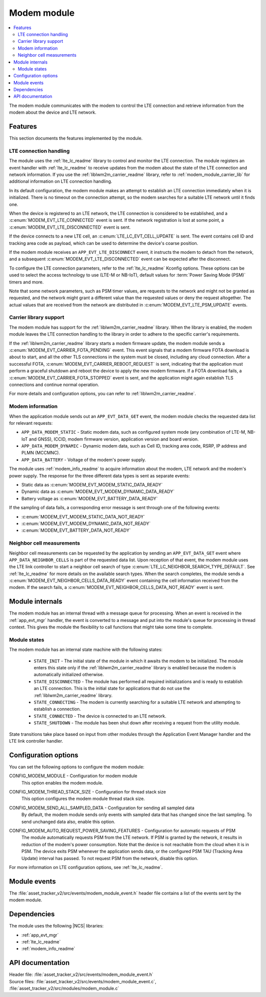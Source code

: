 .. _asset_tracker_v2_modem_module:

Modem module
############

.. contents::
   :local:
   :depth: 2

The modem module communicates with the modem to control the LTE connection and retrieve information from the modem about the device and LTE network.

Features
********

This section documents the features implemented by the module.

LTE connection handling
=======================

The module uses the :ref:`lte_lc_readme` library to control and monitor the LTE connection.
The module registers an event handler with :ref:`lte_lc_readme` to receive updates from the modem about the state of the LTE connection and network information.
If you use the :ref:`liblwm2m_carrier_readme` library, refer to :ref:`modem_module_carrier_lib` for additional information on LTE connection handling.

In its default configuration, the modem module makes an attempt to establish an LTE connection immediately when it is initialized.
There is no timeout on the connection attempt, so the modem searches for a suitable LTE network until it finds one.

When the device is registered to an LTE network, the LTE connection is considered to be established, and a :c:enum:`MODEM_EVT_LTE_CONNECTED` event is sent.
If the network registration is lost at some point, a :c:enum:`MODEM_EVT_LTE_DISCONNECTED` event is sent.

If the device connects to a new LTE cell, an :c:enum:`LTE_LC_EVT_CELL_UPDATE` is sent.
The event contains cell ID and tracking area code as payload, which can be used to determine the device's coarse position.

If the modem module receives an ``APP_EVT_LTE_DISCONNECT`` event, it instructs the modem to detach from the network, and a subsequent :c:enum:`MODEM_EVT_LTE_DISCONNECTED` event can be expected after the disconnect.

To configure the LTE connection parameters, refer to the :ref:`lte_lc_readme` Kconfig options.
These options can be used to select the access technology to use (LTE-M or NB-IoT), default values for :term:`Power Saving Mode (PSM)` timers and more.

Note that some network parameters, such as PSM timer values, are requests to the network and might not be granted as requested, and the network might grant a different value than the requested values or deny the request altogether.
The actual values that are received from the network are distributed in :c:enum:`MODEM_EVT_LTE_PSM_UPDATE` events.

.. _modem_module_carrier_lib:

Carrier library support
=======================

The modem module has support for the :ref:`liblwm2m_carrier_readme` library.
When the library is enabled, the modem module leaves the LTE connection handling to the library in order to adhere to the specific carrier's requirements.

If the :ref:`liblwm2m_carrier_readme` library starts a modem firmware update, the modem module sends a :c:enum:`MODEM_EVT_CARRIER_FOTA_PENDING` event.
This event signals that a modem firmware FOTA download is about to start, and all the other TLS connections in the system must be closed, including any cloud connection.
After a successful FOTA, :c:enum:`MODEM_EVT_CARRIER_REBOOT_REQUEST` is sent, indicating that the application must perform a graceful shutdown and reboot the device to apply the new modem firmware.
If a FOTA download fails, a :c:enum:`MODEM_EVT_CARRIER_FOTA_STOPPED` event is sent, and the application might again establish TLS connections and continue normal operation.

For more details and configuration options, you can refer to :ref:`liblwm2m_carrier_readme`.

Modem information
=================

When the application module sends out an ``APP_EVT_DATA_GET`` event, the modem module checks the requested data list for relevant requests:

* ``APP_DATA_MODEM_STATIC`` - Static modem data, such as configured system mode (any combination of LTE-M, NB-IoT and GNSS), ICCID, modem firmware version, application version and board version.
* ``APP_DATA_MODEM_DYNAMIC`` - Dynamic modem data, such as Cell ID, tracking area code, RSRP, IP address and PLMN (MCCMNC).
* ``APP_DATA_BATTERY`` - Voltage of the modem's power supply.

The module uses :ref:`modem_info_readme` to acquire information about the modem, LTE network and the modem's power supply.
The response for the three different data types is sent as separate events:

* Static data as :c:enum:`MODEM_EVT_MODEM_STATIC_DATA_READY`
* Dynamic data as :c:enum:`MODEM_EVT_MODEM_DYNAMIC_DATA_READY`
* Battery voltage as :c:enum:`MODEM_EVT_BATTERY_DATA_READY`

If the sampling of data fails, a corresponding error message is sent through one of the following events:

* :c:enum:`MODEM_EVT_MODEM_STATIC_DATA_NOT_READY`
* :c:enum:`MODEM_EVT_MODEM_DYNAMIC_DATA_NOT_READY`
* :c:enum:`MODEM_EVT_BATTERY_DATA_NOT_READY`

Neighbor cell measurements
==========================

Neighbor cell measurements can be requested by the application by sending an ``APP_EVT_DATA_GET`` event where ``APP_DATA_NEIGHBOR_CELLS`` is part of the requested data list.
Upon reception of that event, the modem module uses the LTE link controller to start a neighbor cell  search of type :c:enum:`LTE_LC_NEIGHBOR_SEARCH_TYPE_DEFAULT`.
See :ref:`lte_lc_readme` for more details on the available search types.
When the search completes, the module sends a :c:enum:`MODEM_EVT_NEIGHBOR_CELLS_DATA_READY` event containing the cell information received from the modem.
If the search fails, a :c:enum:`MODEM_EVT_NEIGHBOR_CELLS_DATA_NOT_READY` event is sent.

Module internals
****************

The modem module has an internal thread with a message queue for processing.
When an event is received in the :ref:`app_evt_mgr` handler, the event is converted to a message and put into the module's queue for processing in thread context.
This gives the module the flexibility to call functions that might take some time to complete.

Module states
=============

The modem module has an internal state machine with the following states:

  * ``STATE_INIT`` - The initial state of the module in which it awaits the modem to be initialized.
    The module enters this state only if the :ref:`liblwm2m_carrier_readme` library is enabled because the modem is automatically initialized otherwise.
  * ``STATE_DISCONNECTED`` - The module has performed all required initializations and is ready to establish an LTE connection.
    This is the initial state for applications that do not use the :ref:`liblwm2m_carrier_readme` library.
  * ``STATE_CONNECTING`` - The modem is currently searching for a suitable LTE network and attempting to establish a connection.
  * ``STATE_CONNECTED`` - The device is connected to an LTE network.
  * ``STATE_SHUTDOWN`` - The module has been shut down after receiving a request from the utility module.

State transitions take place based on input from other modules through the Application Event Manager handler and the LTE link controller handler.

Configuration options
*********************

You can set the following options to configure the modem module:

.. _CONFIG_MODEM_MODULE:

CONFIG_MODEM_MODULE - Configuration for modem module
   This option enables the modem module.

.. _CONFIG_MODEM_THREAD_STACK_SIZE:

CONFIG_MODEM_THREAD_STACK_SIZE -  Configuration for thread stack size
   This option configures the modem module thread stack size.

.. _CONFIG_MODEM_SEND_ALL_SAMPLED_DATA:

CONFIG_MODEM_SEND_ALL_SAMPLED_DATA - Configuration for sending all sampled data
   By default, the modem module sends only events with sampled data that has changed since the last sampling.
   To send unchanged data also, enable this option.

.. _CONFIG_MODEM_AUTO_REQUEST_POWER_SAVING_FEATURES:

CONFIG_MODEM_AUTO_REQUEST_POWER_SAVING_FEATURES - Configuration for automatic requests of PSM
   The module automatically requests PSM from the LTE network.
   If PSM is granted by the network, it results in reduction of the modem's power consumption.
   Note that the device is not reachable from the cloud when it is in PSM.
   The device exits PSM whenever the application sends data, or the configured PSM TAU (Tracking Area Update) interval has passed.
   To not request PSM from the network, disable this option.

For more information on LTE configuration options, see :ref:`lte_lc_readme`.

Module events
*************

The :file:`asset_tracker_v2/src/events/modem_module_event.h` header file contains a list of the events sent by the modem module.

Dependencies
************

The module uses the following |NCS| libraries:

* :ref:`app_evt_mgr`
* :ref:`lte_lc_readme`
* :ref:`modem_info_readme`

API documentation
*****************

| Header file: :file:`asset_tracker_v2/src/events/modem_module_event.h`
| Source files: :file:`asset_tracker_v2/src/events/modem_module_event.c`, :file:`asset_tracker_v2/src/modules/modem_module.c`

.. doxygengroup:: modem_module_event
   :project: nrf
   :members:
